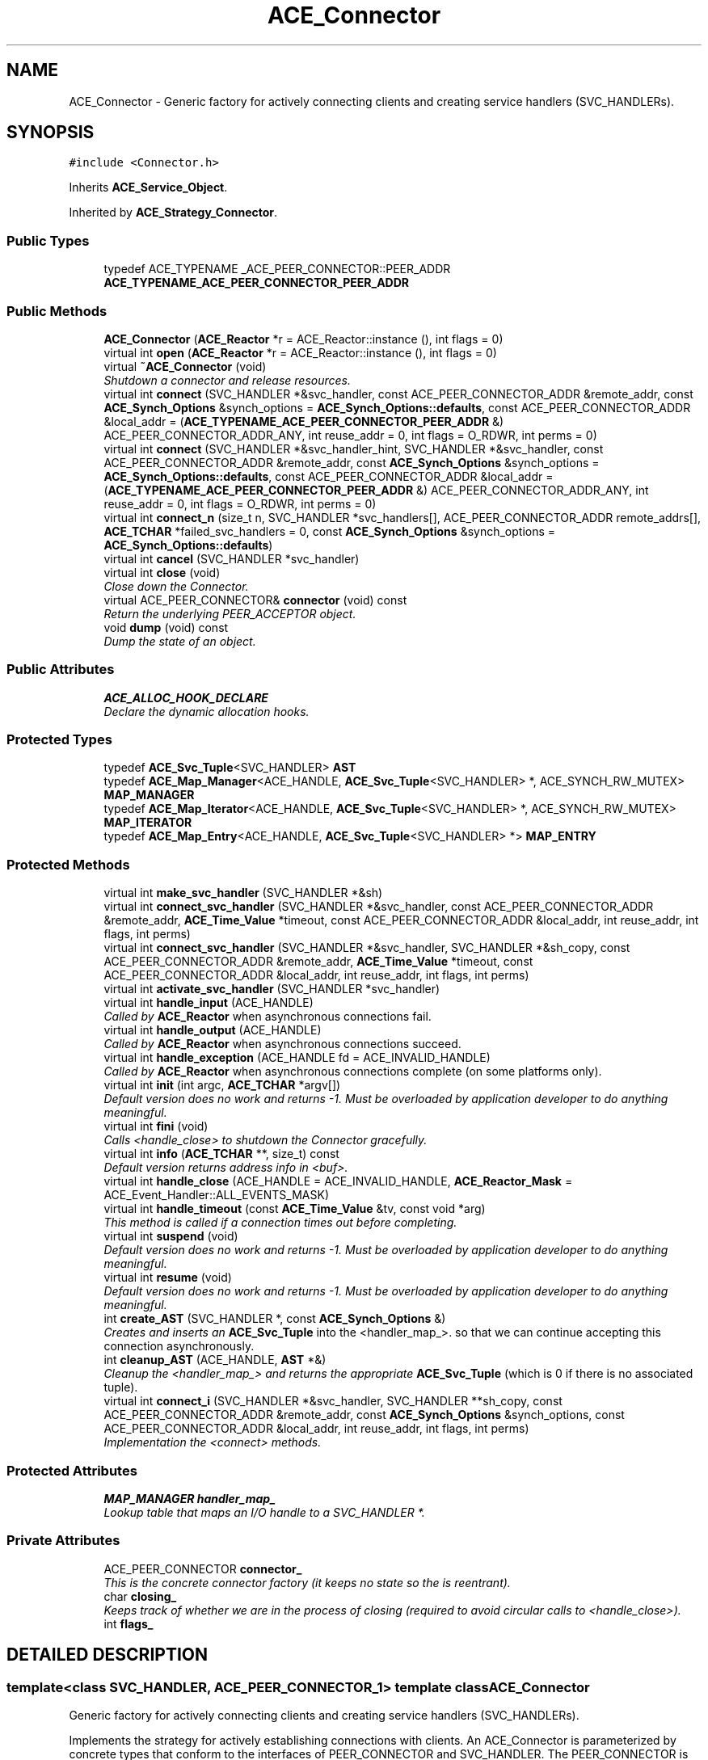 .TH ACE_Connector 3 "5 Oct 2001" "ACE" \" -*- nroff -*-
.ad l
.nh
.SH NAME
ACE_Connector \- Generic factory for actively connecting clients and creating service handlers (SVC_HANDLERs). 
.SH SYNOPSIS
.br
.PP
\fC#include <Connector.h>\fR
.PP
Inherits \fBACE_Service_Object\fR.
.PP
Inherited by \fBACE_Strategy_Connector\fR.
.PP
.SS Public Types

.in +1c
.ti -1c
.RI "typedef ACE_TYPENAME _ACE_PEER_CONNECTOR::PEER_ADDR \fBACE_TYPENAME_ACE_PEER_CONNECTOR_PEER_ADDR\fR"
.br
.in -1c
.SS Public Methods

.in +1c
.ti -1c
.RI "\fBACE_Connector\fR (\fBACE_Reactor\fR *r = ACE_Reactor::instance (), int flags = 0)"
.br
.ti -1c
.RI "virtual int \fBopen\fR (\fBACE_Reactor\fR *r = ACE_Reactor::instance (), int flags = 0)"
.br
.ti -1c
.RI "virtual \fB~ACE_Connector\fR (void)"
.br
.RI "\fIShutdown a connector and release resources.\fR"
.ti -1c
.RI "virtual int \fBconnect\fR (SVC_HANDLER *&svc_handler, const ACE_PEER_CONNECTOR_ADDR &remote_addr, const \fBACE_Synch_Options\fR &synch_options = \fBACE_Synch_Options::defaults\fR, const ACE_PEER_CONNECTOR_ADDR &local_addr = (\fBACE_TYPENAME_ACE_PEER_CONNECTOR_PEER_ADDR\fR &) ACE_PEER_CONNECTOR_ADDR_ANY, int reuse_addr = 0, int flags = O_RDWR, int perms = 0)"
.br
.ti -1c
.RI "virtual int \fBconnect\fR (SVC_HANDLER *&svc_handler_hint, SVC_HANDLER *&svc_handler, const ACE_PEER_CONNECTOR_ADDR &remote_addr, const \fBACE_Synch_Options\fR &synch_options = \fBACE_Synch_Options::defaults\fR, const ACE_PEER_CONNECTOR_ADDR &local_addr = (\fBACE_TYPENAME_ACE_PEER_CONNECTOR_PEER_ADDR\fR &) ACE_PEER_CONNECTOR_ADDR_ANY, int reuse_addr = 0, int flags = O_RDWR, int perms = 0)"
.br
.ti -1c
.RI "virtual int \fBconnect_n\fR (size_t n, SVC_HANDLER *svc_handlers[], ACE_PEER_CONNECTOR_ADDR remote_addrs[], \fBACE_TCHAR\fR *failed_svc_handlers = 0, const \fBACE_Synch_Options\fR &synch_options = \fBACE_Synch_Options::defaults\fR)"
.br
.ti -1c
.RI "virtual int \fBcancel\fR (SVC_HANDLER *svc_handler)"
.br
.ti -1c
.RI "virtual int \fBclose\fR (void)"
.br
.RI "\fIClose down the Connector.\fR"
.ti -1c
.RI "virtual ACE_PEER_CONNECTOR& \fBconnector\fR (void) const"
.br
.RI "\fIReturn the underlying PEER_ACCEPTOR object.\fR"
.ti -1c
.RI "void \fBdump\fR (void) const"
.br
.RI "\fIDump the state of an object.\fR"
.in -1c
.SS Public Attributes

.in +1c
.ti -1c
.RI "\fBACE_ALLOC_HOOK_DECLARE\fR"
.br
.RI "\fIDeclare the dynamic allocation hooks.\fR"
.in -1c
.SS Protected Types

.in +1c
.ti -1c
.RI "typedef \fBACE_Svc_Tuple\fR<SVC_HANDLER> \fBAST\fR"
.br
.ti -1c
.RI "typedef \fBACE_Map_Manager\fR<ACE_HANDLE, \fBACE_Svc_Tuple\fR<SVC_HANDLER> *, ACE_SYNCH_RW_MUTEX> \fBMAP_MANAGER\fR"
.br
.ti -1c
.RI "typedef \fBACE_Map_Iterator\fR<ACE_HANDLE, \fBACE_Svc_Tuple\fR<SVC_HANDLER> *, ACE_SYNCH_RW_MUTEX> \fBMAP_ITERATOR\fR"
.br
.ti -1c
.RI "typedef \fBACE_Map_Entry\fR<ACE_HANDLE, \fBACE_Svc_Tuple\fR<SVC_HANDLER> *> \fBMAP_ENTRY\fR"
.br
.in -1c
.SS Protected Methods

.in +1c
.ti -1c
.RI "virtual int \fBmake_svc_handler\fR (SVC_HANDLER *&sh)"
.br
.ti -1c
.RI "virtual int \fBconnect_svc_handler\fR (SVC_HANDLER *&svc_handler, const ACE_PEER_CONNECTOR_ADDR &remote_addr, \fBACE_Time_Value\fR *timeout, const ACE_PEER_CONNECTOR_ADDR &local_addr, int reuse_addr, int flags, int perms)"
.br
.ti -1c
.RI "virtual int \fBconnect_svc_handler\fR (SVC_HANDLER *&svc_handler, SVC_HANDLER *&sh_copy, const ACE_PEER_CONNECTOR_ADDR &remote_addr, \fBACE_Time_Value\fR *timeout, const ACE_PEER_CONNECTOR_ADDR &local_addr, int reuse_addr, int flags, int perms)"
.br
.ti -1c
.RI "virtual int \fBactivate_svc_handler\fR (SVC_HANDLER *svc_handler)"
.br
.ti -1c
.RI "virtual int \fBhandle_input\fR (ACE_HANDLE)"
.br
.RI "\fICalled by \fBACE_Reactor\fR when asynchronous connections fail.\fR"
.ti -1c
.RI "virtual int \fBhandle_output\fR (ACE_HANDLE)"
.br
.RI "\fICalled by \fBACE_Reactor\fR when asynchronous connections succeed.\fR"
.ti -1c
.RI "virtual int \fBhandle_exception\fR (ACE_HANDLE fd = ACE_INVALID_HANDLE)"
.br
.RI "\fICalled by \fBACE_Reactor\fR when asynchronous connections complete (on some platforms only).\fR"
.ti -1c
.RI "virtual int \fBinit\fR (int argc, \fBACE_TCHAR\fR *argv[])"
.br
.RI "\fIDefault version does no work and returns -1. Must be overloaded by application developer to do anything meaningful.\fR"
.ti -1c
.RI "virtual int \fBfini\fR (void)"
.br
.RI "\fICalls <handle_close> to shutdown the Connector gracefully.\fR"
.ti -1c
.RI "virtual int \fBinfo\fR (\fBACE_TCHAR\fR **, size_t) const"
.br
.RI "\fIDefault version returns address info in <buf>.\fR"
.ti -1c
.RI "virtual int \fBhandle_close\fR (ACE_HANDLE = ACE_INVALID_HANDLE, \fBACE_Reactor_Mask\fR = ACE_Event_Handler::ALL_EVENTS_MASK)"
.br
.ti -1c
.RI "virtual int \fBhandle_timeout\fR (const \fBACE_Time_Value\fR &tv, const void *arg)"
.br
.RI "\fIThis method is called if a connection times out before completing.\fR"
.ti -1c
.RI "virtual int \fBsuspend\fR (void)"
.br
.RI "\fIDefault version does no work and returns -1. Must be overloaded by application developer to do anything meaningful.\fR"
.ti -1c
.RI "virtual int \fBresume\fR (void)"
.br
.RI "\fIDefault version does no work and returns -1. Must be overloaded by application developer to do anything meaningful.\fR"
.ti -1c
.RI "int \fBcreate_AST\fR (SVC_HANDLER *, const \fBACE_Synch_Options\fR &)"
.br
.RI "\fICreates and inserts an \fBACE_Svc_Tuple\fR into the <handler_map_>. so that we can continue accepting this connection asynchronously.\fR"
.ti -1c
.RI "int \fBcleanup_AST\fR (ACE_HANDLE, \fBAST\fR *&)"
.br
.RI "\fICleanup the <handler_map_> and returns the appropriate \fBACE_Svc_Tuple\fR (which is 0 if there is no associated tuple).\fR"
.ti -1c
.RI "virtual int \fBconnect_i\fR (SVC_HANDLER *&svc_handler, SVC_HANDLER **sh_copy, const ACE_PEER_CONNECTOR_ADDR &remote_addr, const \fBACE_Synch_Options\fR &synch_options, const ACE_PEER_CONNECTOR_ADDR &local_addr, int reuse_addr, int flags, int perms)"
.br
.RI "\fIImplementation the <connect> methods.\fR"
.in -1c
.SS Protected Attributes

.in +1c
.ti -1c
.RI "\fBMAP_MANAGER\fR \fBhandler_map_\fR"
.br
.RI "\fILookup table that maps an I/O handle to a SVC_HANDLER *.\fR"
.in -1c
.SS Private Attributes

.in +1c
.ti -1c
.RI "ACE_PEER_CONNECTOR \fBconnector_\fR"
.br
.RI "\fIThis is the concrete connector factory (it keeps no state so the  is reentrant).\fR"
.ti -1c
.RI "char \fBclosing_\fR"
.br
.RI "\fIKeeps track of whether we are in the process of closing (required to avoid circular calls to <handle_close>).\fR"
.ti -1c
.RI "int \fBflags_\fR"
.br
.in -1c
.SH DETAILED DESCRIPTION
.PP 

.SS template<class SVC_HANDLER, ACE_PEER_CONNECTOR_1>  template class ACE_Connector
Generic factory for actively connecting clients and creating service handlers (SVC_HANDLERs).
.PP
.PP
 Implements the strategy for actively establishing connections with clients. An ACE_Connector is parameterized by concrete types that conform to the interfaces of PEER_CONNECTOR and SVC_HANDLER. The PEER_CONNECTOR is instantiated with a transport mechanism that passively establishes connections. The SVC_HANDLER is instantiated with a concrete type that performs the application-specific service. An ACE_Connector inherits from \fBACE_Service_Object\fR, which in turn inherits from \fBACE_Event_Handler\fR. This enables the \fBACE_Reactor\fR to dispatch the ACE_Connector's handle_output method when connections complete asynchronously. The handle_output method performs the connector's active connection establishment and service activation strategy. 
.PP
.SH MEMBER TYPEDEF DOCUMENTATION
.PP 
.SS template<classSVC_HANDLER, ACE_PEER_CONNECTOR_1> typedef ACE_TYPENAME _ACE_PEER_CONNECTOR::PEER_ADDR ACE_Connector<SVC_HANDLER, >::ACE_TYPENAME_ACE_PEER_CONNECTOR_PEER_ADDR
.PP
.SS template<classSVC_HANDLER, ACE_PEER_CONNECTOR_1> typedef \fBACE_Svc_Tuple\fR<SVC_HANDLER> ACE_Connector<SVC_HANDLER, >::AST\fC [protected]\fR
.PP
.SS template<classSVC_HANDLER, ACE_PEER_CONNECTOR_1> typedef \fBACE_Map_Entry\fR<ACE_HANDLE, \fBACE_Svc_Tuple\fR<SVC_HANDLER> *> ACE_Connector<SVC_HANDLER, >::MAP_ENTRY\fC [protected]\fR
.PP
.SS template<classSVC_HANDLER, ACE_PEER_CONNECTOR_1> typedef \fBACE_Map_Iterator\fR<ACE_HANDLE, \fBACE_Svc_Tuple\fR<SVC_HANDLER> *, ACE_SYNCH_RW_MUTEX> ACE_Connector<SVC_HANDLER, >::MAP_ITERATOR\fC [protected]\fR
.PP
.SS template<classSVC_HANDLER, ACE_PEER_CONNECTOR_1> typedef \fBACE_Map_Manager\fR<ACE_HANDLE, \fBACE_Svc_Tuple\fR<SVC_HANDLER> *, ACE_SYNCH_RW_MUTEX> ACE_Connector<SVC_HANDLER, >::MAP_MANAGER\fC [protected]\fR
.PP
.SH CONSTRUCTOR & DESTRUCTOR DOCUMENTATION
.PP 
.SS template<classSVC_HANDLER, ACE_PEER_CONNECTOR_1> ACE_Connector<SVC_HANDLER, >::ACE_Connector<SVC_HANDLER, > (\fBACE_Reactor\fR * r = ACE_Reactor::instance (), int flags = 0)
.PP
Initialize a connector. <flags> indicates how <SVC_HANDLER>'s should be initialized prior to being activated. Right now, the only flag that is processed is , which enabled non-blocking I/O on the <SVC_HANDLER> when it is opened. 
.SS template<classSVC_HANDLER, ACE_PEER_CONNECTOR_1> ACE_Connector<SVC_HANDLER, >::~ACE_Connector<SVC_HANDLER, > (void)\fC [virtual]\fR
.PP
Shutdown a connector and release resources.
.PP
.SH MEMBER FUNCTION DOCUMENTATION
.PP 
.SS template<classSVC_HANDLER, ACE_PEER_CONNECTOR_1> int ACE_Connector<SVC_HANDLER, >::activate_svc_handler (SVC_HANDLER * svc_handler)\fC [protected, virtual]\fR
.PP
Bridge method for activating a <svc_handler> with the appropriate concurrency strategy. The default behavior of this method is to activate the SVC_HANDLER by calling its <open> method (which allows the SVC_HANDLER to define its own concurrency strategy). However, subclasses can override this strategy to do more sophisticated concurrency activations (such as creating the SVC_HANDLER as an "active object" via multi-threading or multi-processing). 
.PP
Reimplemented in \fBACE_Strategy_Connector\fR.
.SS template<classSVC_HANDLER, ACE_PEER_CONNECTOR_1> int ACE_Connector<SVC_HANDLER, >::cancel (SVC_HANDLER * svc_handler)\fC [virtual]\fR
.PP
Cancel a <svc_handler> that was started asynchronously. Note that this is the only case when the Connector does not actively close the <svc_handler>. It is left up to the caller of <cancel> to decide the fate of the <svc_handler>. 
.SS template<classSVC_HANDLER, ACE_PEER_CONNECTOR_1> int ACE_Connector<SVC_HANDLER, >::cleanup_AST (ACE_HANDLE, \fBAST\fR *&)\fC [protected]\fR
.PP
Cleanup the <handler_map_> and returns the appropriate \fBACE_Svc_Tuple\fR (which is 0 if there is no associated tuple).
.PP
.SS template<classSVC_HANDLER, ACE_PEER_CONNECTOR_1> int ACE_Connector<SVC_HANDLER, >::close (void)\fC [virtual]\fR
.PP
Close down the Connector.
.PP
Reimplemented in \fBACE_Strategy_Connector\fR.
.SS template<classSVC_HANDLER, ACE_PEER_CONNECTOR_1> int ACE_Connector<SVC_HANDLER, >::connect (SVC_HANDLER *& svc_handler_hint, SVC_HANDLER *& svc_handler, const ACE_PEER_CONNECTOR_ADDR & remote_addr, const \fBACE_Synch_Options\fR & synch_options = \fBACE_Synch_Options::defaults\fR, const ACE_PEER_CONNECTOR_ADDR & local_addr = (\fBACE_TYPENAME_ACE_PEER_CONNECTOR_PEER_ADDR\fR &) ACE_PEER_CONNECTOR_ADDR_ANY, int reuse_addr = 0, int flags = O_RDWR, int perms = 0)\fC [virtual]\fR
.PP
This is a variation on the previous <connect> method. On cached connectors the <svc_handler_hint> variable can be used as a hint for future lookups. Since this variable is modified in the context of the internal cache its use is thread-safe. But the actual svc_handler for the current connection is returned in the second parameter <svc_handler>. If the connection fails the <close> hook on the <svc_handler> will be called automatically to prevent resource leaks. 
.SS template<classSVC_HANDLER, ACE_PEER_CONNECTOR_1> int ACE_Connector<SVC_HANDLER, >::connect (SVC_HANDLER *& svc_handler, const ACE_PEER_CONNECTOR_ADDR & remote_addr, const \fBACE_Synch_Options\fR & synch_options = \fBACE_Synch_Options::defaults\fR, const ACE_PEER_CONNECTOR_ADDR & local_addr = (\fBACE_TYPENAME_ACE_PEER_CONNECTOR_PEER_ADDR\fR &) ACE_PEER_CONNECTOR_ADDR_ANY, int reuse_addr = 0, int flags = O_RDWR, int perms = 0)\fC [virtual]\fR
.PP
Initiate connection of <svc_handler> to peer at <remote_addr> using <synch_options>. If the caller wants to designate the selected <local_addr> they can (and can also insist that the <local_addr> be reused by passing a value <reuse_addr> == 1). <flags> and <perms> can be used to pass any flags that are needed to perform specific operations such as opening a file within connect with certain permissions. If the connection fails the <close> hook on the <svc_handler> will be called automatically to prevent resource leaks. 
.SS template<classSVC_HANDLER, ACE_PEER_CONNECTOR_1> int ACE_Connector<SVC_HANDLER, >::connect_i (SVC_HANDLER *& svc_handler, SVC_HANDLER ** sh_copy, const ACE_PEER_CONNECTOR_ADDR & remote_addr, const \fBACE_Synch_Options\fR & synch_options, const ACE_PEER_CONNECTOR_ADDR & local_addr, int reuse_addr, int flags, int perms)\fC [protected, virtual]\fR
.PP
Implementation the <connect> methods.
.PP
.SS template<classSVC_HANDLER, ACE_PEER_CONNECTOR_1> int ACE_Connector<SVC_HANDLER, >::connect_n (size_t n, SVC_HANDLER * svc_handlers[], ACE_PEER_CONNECTOR_ADDR remote_addrs[], \fBACE_TCHAR\fR * failed_svc_handlers = 0, const \fBACE_Synch_Options\fR & synch_options = \fBACE_Synch_Options::defaults\fR)\fC [virtual]\fR
.PP
Initiate connection of <n> <svc_handlers> to peers at <remote_addrs> using <synch_options>. Returns -1 if failure occurs and 0 otherwise. If <failed_svc_handlers> is non-NULL, a 1 is placed in the corresponding index of <failed_svc_handler> for each <svc_handlers[i]> that failed to connect, else a 0 is placed in that index. 
.SS template<classSVC_HANDLER, ACE_PEER_CONNECTOR_1> virtual int ACE_Connector<SVC_HANDLER, >::connect_svc_handler (SVC_HANDLER *& sh, SVC_HANDLER *& sh_copy, const ACE_PEER_CONNECTOR_ADDR & remote_addr, \fBACE_Time_Value\fR * timeout, const ACE_PEER_CONNECTOR_ADDR & local_addr, int reuse_addr, int flags, int perms)\fC [protected, virtual]\fR
.PP
Reimplemented in \fBACE_Strategy_Connector\fR.
.SS template<classSVC_HANDLER, ACE_PEER_CONNECTOR_1> int ACE_Connector<SVC_HANDLER, >::connect_svc_handler (SVC_HANDLER *& sh, const ACE_PEER_CONNECTOR_ADDR & remote_addr, \fBACE_Time_Value\fR * timeout, const ACE_PEER_CONNECTOR_ADDR & local_addr, int reuse_addr, int flags, int perms)\fC [protected, virtual]\fR
.PP
Bridge method for connecting the <svc_handler> to the <remote_addr>. The default behavior delegates to the <PEER_CONNECTOR::connect>. 
.PP
Reimplemented in \fBACE_Strategy_Connector\fR.
.SS template<classSVC_HANDLER, ACE_PEER_CONNECTOR_1> ACE_PEER_CONNECTOR & ACE_Connector<SVC_HANDLER, >::connector (void) const\fC [virtual]\fR
.PP
Return the underlying PEER_ACCEPTOR object.
.PP
.SS template<classSVC_HANDLER, ACE_PEER_CONNECTOR_1> int ACE_Connector<SVC_HANDLER, >::create_AST (SVC_HANDLER *, const \fBACE_Synch_Options\fR &)\fC [protected]\fR
.PP
Creates and inserts an \fBACE_Svc_Tuple\fR into the <handler_map_>. so that we can continue accepting this connection asynchronously.
.PP
.SS template<classSVC_HANDLER, ACE_PEER_CONNECTOR_1> void ACE_Connector<SVC_HANDLER, >::dump (void) const
.PP
Dump the state of an object.
.PP
.SS template<classSVC_HANDLER, ACE_PEER_CONNECTOR_1> int ACE_Connector<SVC_HANDLER, >::fini (void)\fC [protected, virtual]\fR
.PP
Calls <handle_close> to shutdown the Connector gracefully.
.PP
Reimplemented from \fBACE_Shared_Object\fR.
.SS template<classSVC_HANDLER, ACE_PEER_CONNECTOR_1> int ACE_Connector<SVC_HANDLER, >::handle_close (ACE_HANDLE handle = ACE_INVALID_HANDLE, \fBACE_Reactor_Mask\fR close_mask = ACE_Event_Handler::ALL_EVENTS_MASK)\fC [protected, virtual]\fR
.PP
Terminate the Client ACE_Connector by iterating over any unconnected \fBACE_Svc_Handler\fR's and removing them from the \fBACE_Reactor\fR. 
.PP
Reimplemented from \fBACE_Event_Handler\fR.
.SS template<classSVC_HANDLER, ACE_PEER_CONNECTOR_1> int ACE_Connector<SVC_HANDLER, >::handle_exception (ACE_HANDLE fd = ACE_INVALID_HANDLE)\fC [protected, virtual]\fR
.PP
Called by \fBACE_Reactor\fR when asynchronous connections complete (on some platforms only).
.PP
Reimplemented from \fBACE_Event_Handler\fR.
.SS template<classSVC_HANDLER, ACE_PEER_CONNECTOR_1> int ACE_Connector<SVC_HANDLER, >::handle_input (ACE_HANDLE fd)\fC [protected, virtual]\fR
.PP
Called by \fBACE_Reactor\fR when asynchronous connections fail.
.PP
Reimplemented from \fBACE_Event_Handler\fR.
.SS template<classSVC_HANDLER, ACE_PEER_CONNECTOR_1> int ACE_Connector<SVC_HANDLER, >::handle_output (ACE_HANDLE fd)\fC [protected, virtual]\fR
.PP
Called by \fBACE_Reactor\fR when asynchronous connections succeed.
.PP
Reimplemented from \fBACE_Event_Handler\fR.
.SS template<classSVC_HANDLER, ACE_PEER_CONNECTOR_1> int ACE_Connector<SVC_HANDLER, >::handle_timeout (const \fBACE_Time_Value\fR & tv, const void * arg)\fC [protected, virtual]\fR
.PP
This method is called if a connection times out before completing.
.PP
Reimplemented from \fBACE_Event_Handler\fR.
.SS template<classSVC_HANDLER, ACE_PEER_CONNECTOR_1> int ACE_Connector<SVC_HANDLER, >::info (\fBACE_TCHAR\fR ** buf, size_t length) const\fC [protected, virtual]\fR
.PP
Default version returns address info in <buf>.
.PP
Reimplemented from \fBACE_Shared_Object\fR.
.SS template<classSVC_HANDLER, ACE_PEER_CONNECTOR_1> int ACE_Connector<SVC_HANDLER, >::init (int argc, \fBACE_TCHAR\fR * argv[])\fC [protected, virtual]\fR
.PP
Default version does no work and returns -1. Must be overloaded by application developer to do anything meaningful.
.PP
Reimplemented from \fBACE_Shared_Object\fR.
.SS template<classSVC_HANDLER, ACE_PEER_CONNECTOR_1> int ACE_Connector<SVC_HANDLER, >::make_svc_handler (SVC_HANDLER *& sh)\fC [protected, virtual]\fR
.PP
Bridge method for creating a SVC_HANDLER. The default is to create a new SVC_HANDLER only if <sh> == 0, else <sh> is unchanged. However, subclasses can override this policy to perform SVC_HANDLER creation in any way that they like (such as creating subclass instances of SVC_HANDLER, using a singleton, dynamically linking the handler, etc.). Returns -1 if failure, else 0. 
.PP
Reimplemented in \fBACE_Strategy_Connector\fR.
.SS template<classSVC_HANDLER, ACE_PEER_CONNECTOR_1> int ACE_Connector<SVC_HANDLER, >::open (\fBACE_Reactor\fR * r = ACE_Reactor::instance (), int flags = 0)\fC [virtual]\fR
.PP
Initialize a connector. <flags> indicates how <SVC_HANDLER>'s should be initialized prior to being activated. Right now, the only flag that is processed is , which enabled non-blocking I/O on the <SVC_HANDLER> when it is opened. 
.PP
Reimplemented in \fBACE_Strategy_Connector\fR.
.SS template<classSVC_HANDLER, ACE_PEER_CONNECTOR_1> int ACE_Connector<SVC_HANDLER, >::resume (void)\fC [protected, virtual]\fR
.PP
Default version does no work and returns -1. Must be overloaded by application developer to do anything meaningful.
.PP
Reimplemented from \fBACE_Service_Object\fR.
.SS template<classSVC_HANDLER, ACE_PEER_CONNECTOR_1> int ACE_Connector<SVC_HANDLER, >::suspend (void)\fC [protected, virtual]\fR
.PP
Default version does no work and returns -1. Must be overloaded by application developer to do anything meaningful.
.PP
Reimplemented from \fBACE_Service_Object\fR.
.SH MEMBER DATA DOCUMENTATION
.PP 
.SS template<classSVC_HANDLER, ACE_PEER_CONNECTOR_1> ACE_Connector<SVC_HANDLER, >::ACE_ALLOC_HOOK_DECLARE
.PP
Declare the dynamic allocation hooks.
.PP
.SS template<classSVC_HANDLER, ACE_PEER_CONNECTOR_1> char ACE_Connector<SVC_HANDLER, >::closing_\fC [private]\fR
.PP
Keeps track of whether we are in the process of closing (required to avoid circular calls to <handle_close>).
.PP
.SS template<classSVC_HANDLER, ACE_PEER_CONNECTOR_1> ACE_PEER_CONNECTOR ACE_Connector<SVC_HANDLER, >::connector_\fC [private]\fR
.PP
This is the concrete connector factory (it keeps no state so the  is reentrant).
.PP
.SS template<classSVC_HANDLER, ACE_PEER_CONNECTOR_1> int ACE_Connector<SVC_HANDLER, >::flags_\fC [private]\fR
.PP
Flags that indicate how <SVC_HANDLER>'s should be initialized prior to being activated. Right now, the only flag that is processed is , which enabled non-blocking I/O on the <SVC_HANDLER> when it is opened. 
.SS template<classSVC_HANDLER, ACE_PEER_CONNECTOR_1> \fBMAP_MANAGER\fR ACE_Connector<SVC_HANDLER, >::handler_map_\fC [protected]\fR
.PP
Lookup table that maps an I/O handle to a SVC_HANDLER *.
.PP


.SH AUTHOR
.PP 
Generated automatically by Doxygen for ACE from the source code.